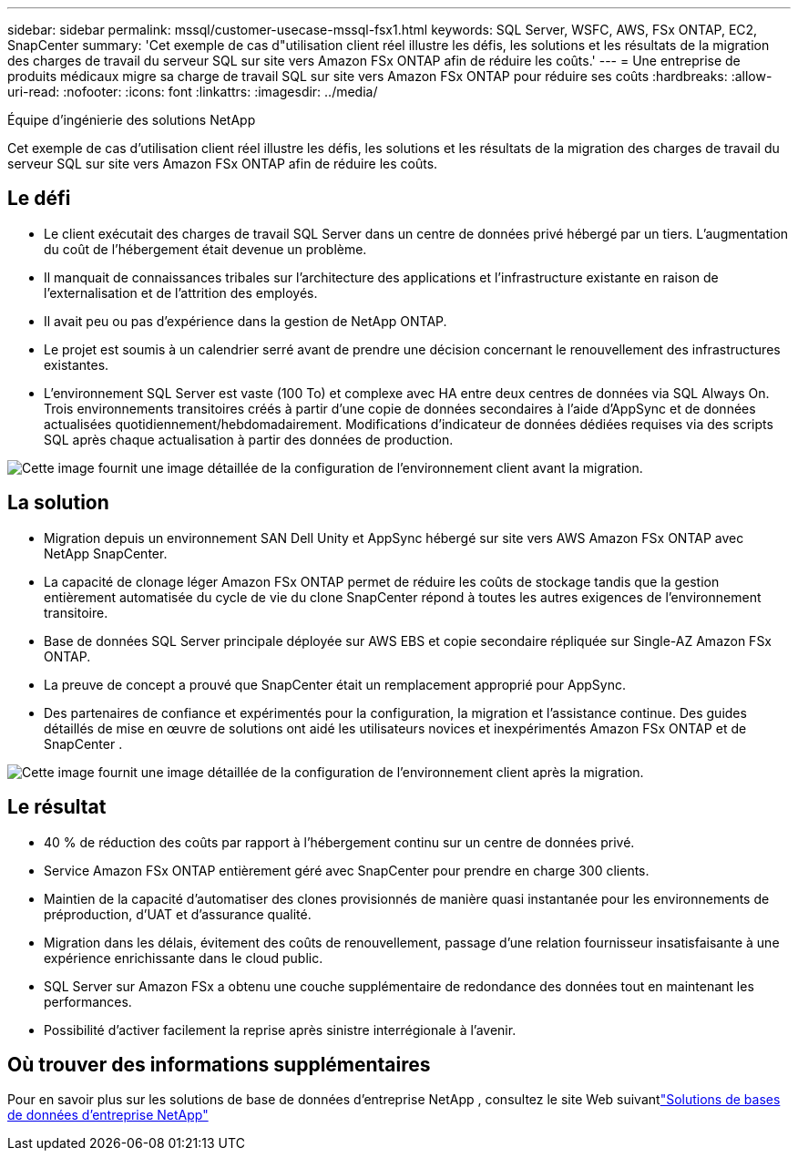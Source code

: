---
sidebar: sidebar 
permalink: mssql/customer-usecase-mssql-fsx1.html 
keywords: SQL Server, WSFC, AWS, FSx ONTAP, EC2, SnapCenter 
summary: 'Cet exemple de cas d"utilisation client réel illustre les défis, les solutions et les résultats de la migration des charges de travail du serveur SQL sur site vers Amazon FSx ONTAP afin de réduire les coûts.' 
---
= Une entreprise de produits médicaux migre sa charge de travail SQL sur site vers Amazon FSx ONTAP pour réduire ses coûts
:hardbreaks:
:allow-uri-read: 
:nofooter: 
:icons: font
:linkattrs: 
:imagesdir: ../media/


Équipe d'ingénierie des solutions NetApp

[role="lead"]
Cet exemple de cas d'utilisation client réel illustre les défis, les solutions et les résultats de la migration des charges de travail du serveur SQL sur site vers Amazon FSx ONTAP afin de réduire les coûts.



== Le défi

* Le client exécutait des charges de travail SQL Server dans un centre de données privé hébergé par un tiers.  L’augmentation du coût de l’hébergement était devenue un problème.
* Il manquait de connaissances tribales sur l’architecture des applications et l’infrastructure existante en raison de l’externalisation et de l’attrition des employés.
* Il avait peu ou pas d’expérience dans la gestion de NetApp ONTAP.
* Le projet est soumis à un calendrier serré avant de prendre une décision concernant le renouvellement des infrastructures existantes.
* L'environnement SQL Server est vaste (100 To) et complexe avec HA entre deux centres de données via SQL Always On.  Trois environnements transitoires créés à partir d'une copie de données secondaires à l'aide d'AppSync et de données actualisées quotidiennement/hebdomadairement.  Modifications d'indicateur de données dédiées requises via des scripts SQL après chaque actualisation à partir des données de production.


image:customer-usecase-mssql-fsx1-before.png["Cette image fournit une image détaillée de la configuration de l'environnement client avant la migration."]



== La solution

* Migration depuis un environnement SAN Dell Unity et AppSync hébergé sur site vers AWS Amazon FSx ONTAP avec NetApp SnapCenter.
* La capacité de clonage léger Amazon FSx ONTAP permet de réduire les coûts de stockage tandis que la gestion entièrement automatisée du cycle de vie du clone SnapCenter répond à toutes les autres exigences de l'environnement transitoire.
* Base de données SQL Server principale déployée sur AWS EBS et copie secondaire répliquée sur Single-AZ Amazon FSx ONTAP.
* La preuve de concept a prouvé que SnapCenter était un remplacement approprié pour AppSync.
* Des partenaires de confiance et expérimentés pour la configuration, la migration et l'assistance continue.  Des guides détaillés de mise en œuvre de solutions ont aidé les utilisateurs novices et inexpérimentés Amazon FSx ONTAP et de SnapCenter .


image:customer-usecase-mssql-fsx1-after.png["Cette image fournit une image détaillée de la configuration de l'environnement client après la migration."]



== Le résultat

* 40 % de réduction des coûts par rapport à l'hébergement continu sur un centre de données privé.
* Service Amazon FSx ONTAP entièrement géré avec SnapCenter pour prendre en charge 300 clients.
* Maintien de la capacité d'automatiser des clones provisionnés de manière quasi instantanée pour les environnements de préproduction, d'UAT et d'assurance qualité.
* Migration dans les délais, évitement des coûts de renouvellement, passage d'une relation fournisseur insatisfaisante à une expérience enrichissante dans le cloud public.
* SQL Server sur Amazon FSx a obtenu une couche supplémentaire de redondance des données tout en maintenant les performances.
* Possibilité d’activer facilement la reprise après sinistre interrégionale à l’avenir.




== Où trouver des informations supplémentaires

Pour en savoir plus sur les solutions de base de données d'entreprise NetApp , consultez le site Web suivantlink:https://docs.netapp.com/us-en/netapp-solutions/databases/index.html["Solutions de bases de données d'entreprise NetApp"^]
